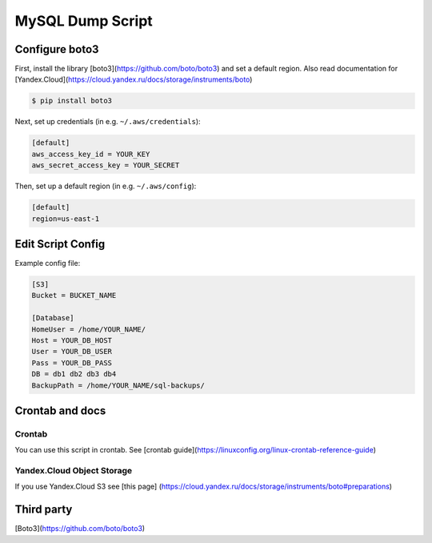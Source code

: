 =================
MySQL Dump Script
=================


Configure boto3
---------------
First, install the library [boto3](https://github.com/boto/boto3) and set a default region.
Also read documentation for [Yandex.Cloud](https://cloud.yandex.ru/docs/storage/instruments/boto)

.. code-block:: sh

    $ pip install boto3

Next, set up credentials (in e.g. ``~/.aws/credentials``):

.. code-block:: ini

    [default]
    aws_access_key_id = YOUR_KEY
    aws_secret_access_key = YOUR_SECRET

Then, set up a default region (in e.g. ``~/.aws/config``):

.. code-block:: ini

    [default]
    region=us-east-1


Edit Script Config
------------------
Example config file:

.. code-block:: cfg

    [S3]
    Bucket = BUCKET_NAME

    [Database]
    HomeUser = /home/YOUR_NAME/
    Host = YOUR_DB_HOST
    User = YOUR_DB_USER
    Pass = YOUR_DB_PASS
    DB = db1 db2 db3 db4
    BackupPath = /home/YOUR_NAME/sql-backups/


Crontab and docs
----------------

Crontab
~~~~~~~
You can use this script in crontab.
See [crontab guide](https://linuxconfig.org/linux-crontab-reference-guide)


Yandex.Cloud Object Storage
~~~~~~~~~~~~~~~~~~~~~~~~~~~
If you use Yandex.Cloud S3 see [this page] (https://cloud.yandex.ru/docs/storage/instruments/boto#preparations)


Third party
-----------
[Boto3](https://github.com/boto/boto3)
